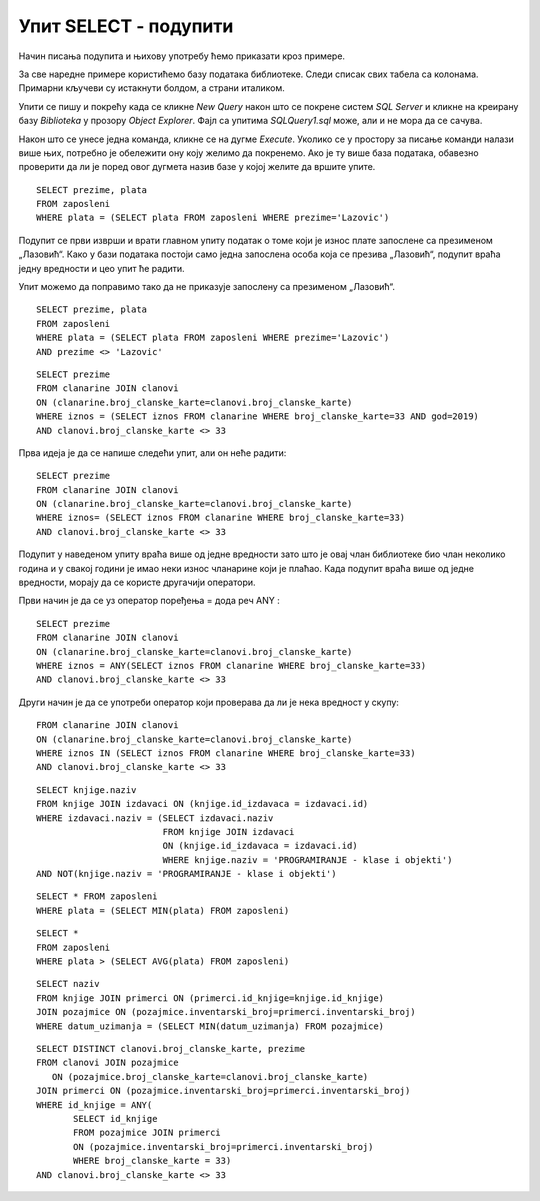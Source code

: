 Упит SELECT - подупити
======================

.. infonote::

 Уколико желимо да пронађемо запослене који зарађују 50.000 динара, можемо да напишемо и
 покренемо следећи упит:
 
 ::

    SELECT prezime FROM zaposleni
    WHERE plata = 50000

 У овом примеру смо тачно знали који износ тражимо. Постоје, међутим, ситуације у којима нам
 није позната тачна вредност већ ту вредност морамо прво да сазнамо из података сачуваних у
 бази. На пример, како ћемо да решимо задатак да нам се прикажу сви запослени који имају исту
 висину плате као запослена која се презива Лазовић? У случајевима попут овог користимо подупите.

Начин писања подупита и њихову употребу ћемо приказати кроз примере. 

За све наредне примере користићемо базу података библиотеке. Следи списак свих табела са колонама.
Примарни кључеви су истакнути болдом, а страни италиком.

.. image:: ../../_images/slika_401.png
   :width: 780
   :align: center

Упити се пишу и покрећу када се кликне *New Query* након што се покрене систем *SQL Server* и
кликне на креирану базу *Biblioteka* у прозору *Object Explorer*. Фајл са упитима *SQLQuery1.sql*
може, али и не мора да се сачува.

Након што се унесе једна команда, кликне се на дугме *Execute*. Уколико се у простору за писање
команди налази више њих, потребно је обележити ону коју желимо да покренемо. Ако је ту више база
података, обавезно проверити да ли је поред овог дугмета назив базе у којој желите да вршите упите.

.. image:: ../../_images/slika_401b.png
   :width: 390
   :align: center

.. questionnote::

 1. Написати упит којим се приказују запослени који зарађују исто као запослена са презименом
 Лазовић.

::

 SELECT prezime, plata
 FROM zaposleni
 WHERE plata = (SELECT plata FROM zaposleni WHERE prezime='Lazovic')

Подупит се први изврши и врати главном упиту податак о томе који је износ плате запослене са
презименом „Лазовић“. Како у бази података постоји само једна запослена особа која се презива
„Лазовић“, подупит враћа једну вредности и цео упит ће радити. 

Упит можемо да поправимо тако да не приказује запослену са презименом „Лазовић“. 

::

 SELECT prezime, plata
 FROM zaposleni
 WHERE plata = (SELECT plata FROM zaposleni WHERE prezime='Lazovic')
 AND prezime <> 'Lazovic'

.. image:: ../../_images/slika_423a.png
   :width: 480
   :align: center

.. questionnote::

 2. Написати упит којим се приказују сви чланови који током 2019. године плаћају исти износ
 чланарине као члан са бројем чланске карте 33.

::

 SELECT prezime 
 FROM clanarine JOIN clanovi 
 ON (clanarine.broj_clanske_karte=clanovi.broj_clanske_karte)
 WHERE iznos = (SELECT iznos FROM clanarine WHERE broj_clanske_karte=33 AND god=2019)
 AND clanovi.broj_clanske_karte <> 33

.. questionnote::

 3. Написати упит којим се приказују сви чланови који су у неком тренутку плаћали исти износ
 чланарине као члан са бројем чланске карте 33. 

Прва идеја је да се напише следећи упит, али он неће радити:

::

 SELECT prezime
 FROM clanarine JOIN clanovi 
 ON (clanarine.broj_clanske_karte=clanovi.broj_clanske_karte)
 WHERE iznos= (SELECT iznos FROM clanarine WHERE broj_clanske_karte=33)
 AND clanovi.broj_clanske_karte <> 33

Подупит у наведеном упиту враћа више од једне вредности зато што је овај члан библиотеке
био члан неколико година и у свакој години је имао неки износ чланарине који је плаћао.
Када подупит враћа више од једне вредности, морају да се користе другачији оператори. 

Први начин је да се уз оператор поређења = дода реч ANY :

::

 SELECT prezime
 FROM clanarine JOIN clanovi 
 ON (clanarine.broj_clanske_karte=clanovi.broj_clanske_karte)
 WHERE iznos = ANY(SELECT iznos FROM clanarine WHERE broj_clanske_karte=33)
 AND clanovi.broj_clanske_karte <> 33

Други начин је да се употреби оператор који проверава да ли је нека вредност у скупу:

::

 FROM clanarine JOIN clanovi 
 ON (clanarine.broj_clanske_karte=clanovi.broj_clanske_karte)
 WHERE iznos IN (SELECT iznos FROM clanarine WHERE broj_clanske_karte=33)
 AND clanovi.broj_clanske_karte <> 33

.. questionnote::

 4. Написати упит којим се приказују све књиге које је објавио исти издавач који је објавио
 књигу са називом „ПРОГРАМИРАЊЕ – класе и објекти“. 

::

 SELECT knjige.naziv
 FROM knjige JOIN izdavaci ON (knjige.id_izdavaca = izdavaci.id)
 WHERE izdavaci.naziv = (SELECT izdavaci.naziv 
                         FROM knjige JOIN izdavaci 
                         ON (knjige.id_izdavaca = izdavaci.id)
                         WHERE knjige.naziv = 'PROGRAMIRANJE - klase i objekti')
 AND NOT(knjige.naziv = 'PROGRAMIRANJE - klase i objekti')

.. questionnote::

 5. Написати упит којим се приказују подаци о запосленом који најмање зарађује.

::

 SELECT * FROM zaposleni 
 WHERE plata = (SELECT MIN(plata) FROM zaposleni)

.. questionnote::

 6. Написати упит којим се приказују подаци о запосленима који зарађују више од просека.

::

 SELECT *
 FROM zaposleni 
 WHERE plata > (SELECT AVG(plata) FROM zaposleni)

.. questionnote::

 7. Написати упит којим се приказује назив књиге која је издата током најстарије позајмице.

::

 SELECT naziv
 FROM knjige JOIN primerci ON (primerci.id_knjige=knjige.id_knjige)
 JOIN pozajmice ON (pozajmice.inventarski_broj=primerci.inventarski_broj)
 WHERE datum_uzimanja = (SELECT MIN(datum_uzimanja) FROM pozajmice)

.. questionnote::

 8. Написати упит којим се приказују чланови библиотеке који су позајмили бар једну књигу
 исту као члан са бројем чланске карте 33. 

::

 SELECT DISTINCT clanovi.broj_clanske_karte, prezime
 FROM clanovi JOIN pozajmice 
    ON (pozajmice.broj_clanske_karte=clanovi.broj_clanske_karte)
 JOIN primerci ON (pozajmice.inventarski_broj=primerci.inventarski_broj)
 WHERE id_knjige = ANY(
        SELECT id_knjige 
        FROM pozajmice JOIN primerci 
        ON (pozajmice.inventarski_broj=primerci.inventarski_broj)
        WHERE broj_clanske_karte = 33)
 AND clanovi.broj_clanske_karte <> 33
